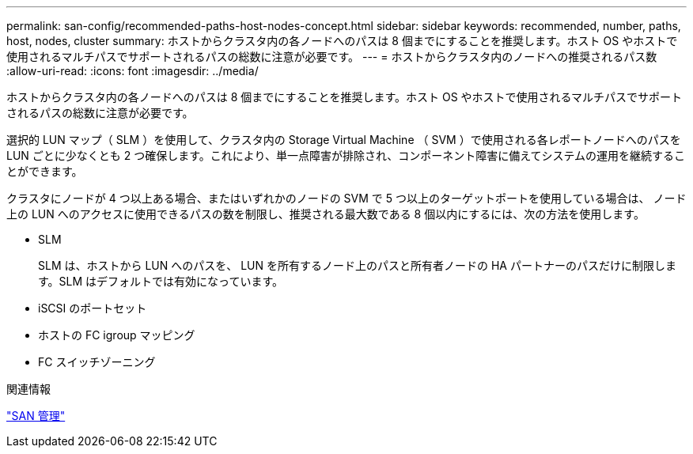 ---
permalink: san-config/recommended-paths-host-nodes-concept.html 
sidebar: sidebar 
keywords: recommended, number, paths, host, nodes, cluster 
summary: ホストからクラスタ内の各ノードへのパスは 8 個までにすることを推奨します。ホスト OS やホストで使用されるマルチパスでサポートされるパスの総数に注意が必要です。 
---
= ホストからクラスタ内のノードへの推奨されるパス数
:allow-uri-read: 
:icons: font
:imagesdir: ../media/


[role="lead"]
ホストからクラスタ内の各ノードへのパスは 8 個までにすることを推奨します。ホスト OS やホストで使用されるマルチパスでサポートされるパスの総数に注意が必要です。

選択的 LUN マップ（ SLM ）を使用して、クラスタ内の Storage Virtual Machine （ SVM ）で使用される各レポートノードへのパスを LUN ごとに少なくとも 2 つ確保します。これにより、単一点障害が排除され、コンポーネント障害に備えてシステムの運用を継続することができます。

クラスタにノードが 4 つ以上ある場合、またはいずれかのノードの SVM で 5 つ以上のターゲットポートを使用している場合は、 ノード上の LUN へのアクセスに使用できるパスの数を制限し、推奨される最大数である 8 個以内にするには、次の方法を使用します。

* SLM
+
SLM は、ホストから LUN へのパスを、 LUN を所有するノード上のパスと所有者ノードの HA パートナーのパスだけに制限します。SLM はデフォルトでは有効になっています。

* iSCSI のポートセット
* ホストの FC igroup マッピング
* FC スイッチゾーニング


.関連情報
link:../san-admin/index.html["SAN 管理"]
